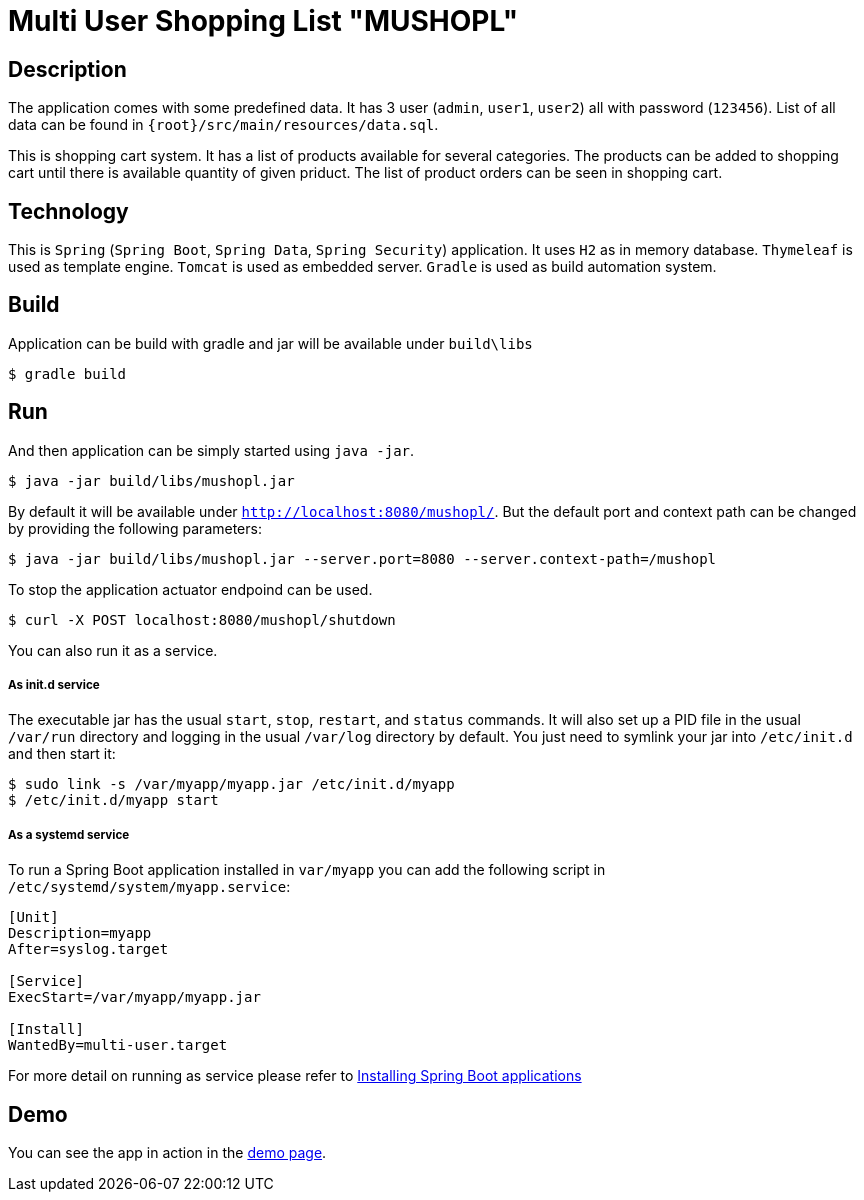 = Multi User Shopping List "MUSHOPL" 

== Description
The application comes with some predefined data. It has 3 user (`admin`, `user1`, `user2`) all with password (`123456`). List of all data can be found in `{root}/src/main/resources/data.sql`. 

This is shopping cart system. It has a list of products available for several categories. The products can be added to shopping cart until there is available quantity of given priduct. The list of product orders can be seen in shopping cart.

== Technology
This is `Spring` (`Spring Boot`, `Spring Data`, `Spring Security`) application. It uses `H2` as in memory database. `Thymeleaf` is used as template engine. `Tomcat` is used as embedded server. `Gradle` is used as build automation system.

== Build
Application can be build with gradle and jar will be available under `build\libs`

[indent=0]
----
  $ gradle build
----

== Run
And then application can be simply started using `java -jar`. 

[indent=0]
----
  $ java -jar build/libs/mushopl.jar
----

By default it will be available under `http://localhost:8080/mushopl/`. But the default port and context path can be changed by providing the following parameters:

[indent=0]
----
  $ java -jar build/libs/mushopl.jar --server.port=8080 --server.context-path=/mushopl
----

To stop the application actuator endpoind can be used. 

[indent=0]
----
  $ curl -X POST localhost:8080/mushopl/shutdown
----

You can also run it as a service.

===== As init.d service

The executable jar has the usual `start`, `stop`, `restart`, and `status` commands. 
It will also set up a PID file in the usual `/var/run` directory and logging in the usual `/var/log` directory by default.
You just need to symlink your jar into `/etc/init.d` and then start it:

[indent=0]
----
  $ sudo link -s /var/myapp/myapp.jar /etc/init.d/myapp
  $ /etc/init.d/myapp start
----

===== As a systemd service

To run a Spring Boot application installed in `var/myapp` you can add the following script in `/etc/systemd/system/myapp.service`:

[indent=0]
----
[Unit]
Description=myapp
After=syslog.target

[Service]
ExecStart=/var/myapp/myapp.jar

[Install]
WantedBy=multi-user.target
----

For more detail on running as service please refer to https://docs.spring.io/spring-boot/docs/current/reference/html/deployment-install.html#deployment-service[Installing Spring Boot applications]

== Demo

You can see the app in action in the http://frozen-fortress-44284.herokuapp.com/mushopl[demo page].
